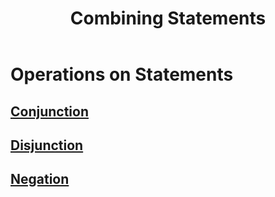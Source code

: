 :PROPERTIES:
:ID:       c320994c-b8c2-4d38-8954-d75f1c8aa022
:ROAM_ALIASES: "Logical Operators"
:END:
#+title: Combining Statements
#+filetags: logic

* Operations on Statements
** [[id:b6b3f983-2e80-4cd2-9167-b309c6156ccf][Conjunction]]
** [[id:d146a663-e2c9-453a-b7f5-387284f7285a][Disjunction]]
** [[id:86afe72f-5d27-4bd7-8ccc-1d599ee00835][Negation]]

